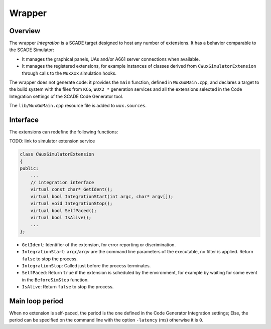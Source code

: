 Wrapper
=======

Overview
--------

The wrapper `Integration` is a SCADE target designed to host any number of
extensions. It has a behavior comparable to the SCADE Simulator:

* It manages the graphical panels, UAs and/or A661 server connections
  when available.
* It manages the registered extensions, for example instances of classes
  derived from ``CWuxSimulatorExtension`` through calls to the ``WuxXxx``
  simulation hooks.

The wrapper does not generate code: it provides the ``main`` function,
defined in ``WuxGoMain.cpp``, and declares a target to the build system with
the files from ``KCG``, ``WUX2_*`` generation services and all the extensions
selected in the Code Integration settings of the SCADE Code Generator tool.

The ``lib/WuxGoMain.cpp`` resource file is added to ``wux.sources``.

Interface
---------

The extensions can redefine the following functions:

TODO: link to simulator extension service

.. code-block:: cpp

  class CWuxSimulatorExtension
  {
  public:
      ...
      // integration interface
      virtual const char* GetIdent();
      virtual bool IntegrationStart(int argc, char* argv[]);
      virtual void IntegrationStop();
      virtual bool SelfPaced();
      virtual bool IsAlive();
      ...
  };

* ``GetIdent``: Identifier of the extension, for error reporting or
  discrimination.
* ``IntegrationStart``: ``argc``/``argv`` are the command line parameters of
  the executable, no filter is applied. Return ``false`` to stop the process.
* ``IntegrationStop``: Called just before the process terminates.
* ``SelfPaced``: Return ``true`` if the extension is scheduled by
  the environment, for example by waiting for some event in the
  ``BeforeSimStep`` function.
* ``IsAlive``: Return ``false`` to stop the process.

Main loop period
----------------

When no extension is self-paced, the period is the one defined in the
Code Generator Integration settings; Else, the period can be specified
on the command line with the option ``-latency`` (ms) otherwise it is ``0``.

.. Note:

  The behavior is unclear when several extensions are registered and if at
  least one of them is self-paced.
  For a project involving conflicting extensions, we advise you provide a
  customized version of ``lib/WuxGoMain.cpp`` to implement the desired
  scheduling and interactions between the required extensions.
